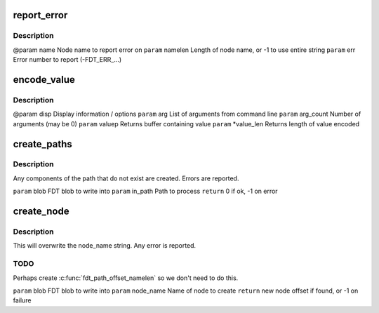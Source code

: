 .. -*- coding: utf-8; mode: rst -*-
.. src-file: scripts/dtc/fdtput.c

.. _`report_error`:

report_error
============

.. c:function:: void report_error(const char *name, int namelen, int err)

    :param const char \*name:
        *undescribed*

    :param int namelen:
        *undescribed*

    :param int err:
        *undescribed*

.. _`report_error.description`:

Description
-----------

@param name          Node name to report error on
\ ``param``\  namelen       Length of node name, or -1 to use entire string
\ ``param``\  err           Error number to report (-FDT_ERR_...)

.. _`encode_value`:

encode_value
============

.. c:function:: int encode_value(struct display_info *disp, char **arg, int arg_count, char **valuep, int *value_len)

    :param struct display_info \*disp:
        *undescribed*

    :param char \*\*arg:
        *undescribed*

    :param int arg_count:
        *undescribed*

    :param char \*\*valuep:
        *undescribed*

    :param int \*value_len:
        *undescribed*

.. _`encode_value.description`:

Description
-----------

@param disp          Display information / options
\ ``param``\  arg           List of arguments from command line
\ ``param``\  arg_count     Number of arguments (may be 0)
\ ``param``\  valuep        Returns buffer containing value
\ ``param``\  \*value_len    Returns length of value encoded

.. _`create_paths`:

create_paths
============

.. c:function:: int create_paths(void *blob, const char *in_path)

    :param void \*blob:
        *undescribed*

    :param const char \*in_path:
        *undescribed*

.. _`create_paths.description`:

Description
-----------

Any components of the path that do not exist are created. Errors are
reported.

\ ``param``\  blob          FDT blob to write into
\ ``param``\  in_path       Path to process
\ ``return``\  0 if ok, -1 on error

.. _`create_node`:

create_node
===========

.. c:function:: int create_node(void *blob, const char *node_name)

    :param void \*blob:
        *undescribed*

    :param const char \*node_name:
        *undescribed*

.. _`create_node.description`:

Description
-----------

This will overwrite the node_name string. Any error is reported.

.. _`create_node.todo`:

TODO
----

Perhaps create \ :c:func:`fdt_path_offset_namelen`\  so we don't need to do this.

\ ``param``\  blob          FDT blob to write into
\ ``param``\  node_name     Name of node to create
\ ``return``\  new node offset if found, or -1 on failure

.. This file was automatic generated / don't edit.

